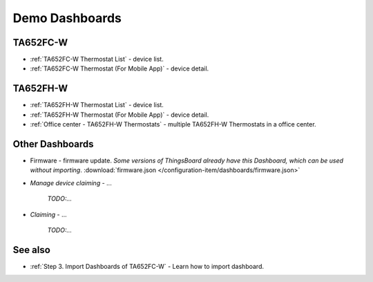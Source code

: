 
******************
Demo Dashboards
******************

TA652FC-W
===============

* :ref:`TA652FC-W Thermostat List` - device list.
* :ref:`TA652FC-W Thermostat (For Mobile App)` - device detail.

TA652FH-W
===============

* :ref:`TA652FH-W Thermostat List` - device list.
* :ref:`TA652FH-W Thermostat (For Mobile App)` - device detail.
* :ref:`Office center - TA652FH-W Thermostats` - multiple TA652FH-W Thermostats in a office center.

Other Dashboards
===================

* Firmware - firmware update. *Some versions of ThingsBoard already have this Dashboard, which can be used without importing*. :download:`firmware.json </configuration-item/dashboards/firmware.json>`

* *Manage device claiming* - ...

    *TODO:...*

* *Claiming* - ...

    *TODO:...*

See also
===============

* :ref:`Step 3. Import Dashboards of TA652FC-W` - Learn how to import dashboard.
